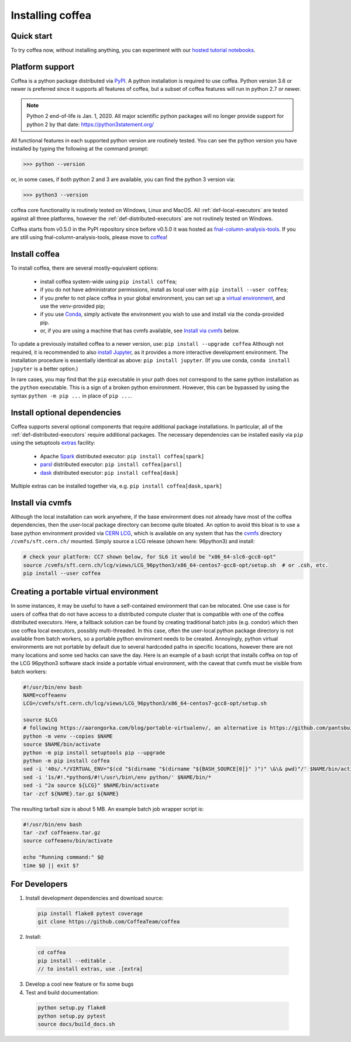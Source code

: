 .. _installing-coffea:

Installing coffea
=================

Quick start
-----------
To try coffea now, without installing anything, you can experiment with our
`hosted tutorial notebooks <https://mybinder.org/v2/gh/CoffeaTeam/coffea/master?filepath=binder/>`_.

Platform support
----------------
Coffea is a python package distributed via `PyPI <https://pypi.org/project/coffea>`_. A python installation is required to use coffea.
Python version 3.6 or newer is preferred since it supports all features of coffea, but a subset of coffea features will run in python 2.7 or newer.

.. note:: Python 2 end-of-life is Jan. 1, 2020. All major scientific python packages will no longer provide support for python 2 by that date: https://python3statement.org/

All functional features in each supported python version are routinely tested.
You can see the python version you have installed by typing the following at the command prompt:

>>> python --version

or, in some cases, if both python 2 and 3 are available, you can find the python 3 version via:

>>> python3 --version

coffea core functionality is routinely tested on Windows, Linux and MacOS.
All :ref:`def-local-executors` are tested against all three platforms,
however the :ref:`def-distributed-executors` are not routinely tested on Windows.

Coffea starts from v0.5.0 in the PyPI repository since before v0.5.0 it was hosted as `fnal-column-analysis-tools <https://pypi.org/project/fnal-column-analysis-tools/>`_. If you are still using fnal-column-analysis-tools, please move to `coffea <https://pypi.org/project/coffea/>`_!

Install coffea
--------------
To install coffea, there are several mostly-equivalent options:

   - install coffea system-wide using ``pip install coffea``; 
   - if you do not have administrator permissions, install as local user with ``pip install --user coffea``;
   - if you prefer to not place coffea in your global environment, you can set up a `virtual environment <https://docs.python.org/3/library/venv.html>`_, and use the venv-provided pip;
   - if you use `Conda <https://docs.conda.io/projects/conda/en/latest/index.html>`_,  simply activate the environment you wish to use and install via the conda-provided pip.
   - or, if you are using a machine that has cvmfs available, see `Install via cvmfs`_ below.

To update a previously installed coffea to a newer version, use: ``pip install --upgrade coffea``
Although not required, it is recommended to also `install Jupyter <https://jupyter.org/install>`_, as it provides a more interactive development environment.
The installation procedure is essentially identical as above: ``pip install jupyter``. (If you use conda, ``conda install jupyter`` is a better option.)

In rare cases, you may find that the ``pip`` executable in your path does not correspond to the same python installation as the ``python`` executable. This is a sign of a broken python environment. However, this can be bypassed by using the syntax ``python -m pip ...`` in place of ``pip ...``.

Install optional dependencies
-----------------------------
Coffea supports several optional components that require additional package installations.
In particular, all of the :ref:`def-distributed-executors` require additional packages.
The necessary dependencies can be installed easily via ``pip`` using the setuptools `extras <https://setuptools.readthedocs.io/en/latest/setuptools.html#declaring-extras-optional-features-with-their-own-dependencies>`_  facility:

   - Apache `Spark <https://spark.apache.org/>`_ distributed executor: ``pip install coffea[spark]``
   - `parsl <http://parsl-project.org/>`_ distributed executor: ``pip install coffea[parsl]``
   - `dask <https://distributed.dask.org/en/latest/>`_ distributed executor: ``pip install coffea[dask]``

Multiple extras can be installed together via, e.g. ``pip install coffea[dask,spark]``

Install via cvmfs
-----------------
Although the local installation can work anywhere, if the base environment does not already have most of the coffea dependencies, then the user-local package directory can become quite bloated.
An option to avoid this bloat is to use a base python environment provided via `CERN LCG <https://ep-dep-sft.web.cern.ch/document/lcg-releases>`_, which is available on any system that has the `cvmfs <https://cernvm.cern.ch/portal/filesystem>`_ directory ``/cvmfs/sft.cern.ch/`` mounted.
Simply source a LCG release (shown here: 96python3) and install:

.. code-block:: bash

  # check your platform: CC7 shown below, for SL6 it would be "x86_64-slc6-gcc8-opt"
  source /cvmfs/sft.cern.ch/lcg/views/LCG_96python3/x86_64-centos7-gcc8-opt/setup.sh  # or .csh, etc.
  pip install --user coffea

Creating a portable virtual environment
---------------------------------------
In some instances, it may be useful to have a self-contained environment that can be relocated.
One use case is for users of coffea that do not have access to a distributed compute cluster that is compatible with
one of the coffea distributed executors. Here, a fallback solution can be found by creating traditional batch jobs (e.g. condor)
which then use coffea local executors, possibly multi-threaded. In this case, often the user-local python package directory
is not available from batch workers, so a portable python enviroment needs to be created.
Annoyingly, python virtual environments are not portable by default due to several hardcoded paths in specific locations,
however there are not many locations and some sed hacks can save the day.
Here is an example of a bash script that installs coffea on top of the LCG 96python3 software stack inside a portable virtual environment,
with the caveat that cvmfs must be visible from batch workers:

.. code-block:: bash

  #!/usr/bin/env bash
  NAME=coffeaenv
  LCG=/cvmfs/sft.cern.ch/lcg/views/LCG_96python3/x86_64-centos7-gcc8-opt/setup.sh

  source $LCG
  # following https://aarongorka.com/blog/portable-virtualenv/, an alternative is https://github.com/pantsbuild/pex
  python -m venv --copies $NAME
  source $NAME/bin/activate
  python -m pip install setuptools pip --upgrade
  python -m pip install coffea
  sed -i '40s/.*/VIRTUAL_ENV="$(cd "$(dirname "$(dirname "${BASH_SOURCE[0]}" )")" \&\& pwd)"/' $NAME/bin/activate
  sed -i '1s/#!.*python$/#!\/usr\/bin\/env python/' $NAME/bin/*
  sed -i "2a source ${LCG}" $NAME/bin/activate
  tar -zcf ${NAME}.tar.gz ${NAME}

The resulting tarball size is about 5 MB.
An example batch job wrapper script is:

.. code-block:: bash

  #!/usr/bin/env bash
  tar -zxf coffeaenv.tar.gz
  source coffeaenv/bin/activate

  echo "Running command:" $@
  time $@ || exit $?

For Developers
--------------

1. Install development dependencies and download source:

  .. code-block:: bash

    pip install flake8 pytest coverage
    git clone https://github.com/CoffeaTeam/coffea

2. Install:

  .. code-block:: bash

    cd coffea
    pip install --editable .
    // to install extras, use .[extra]

3. Develop a cool new feature or fix some bugs

4. Test and build documentation:

  .. code-block:: bash

    python setup.py flake8
    python setup.py pytest
    source docs/build_docs.sh

